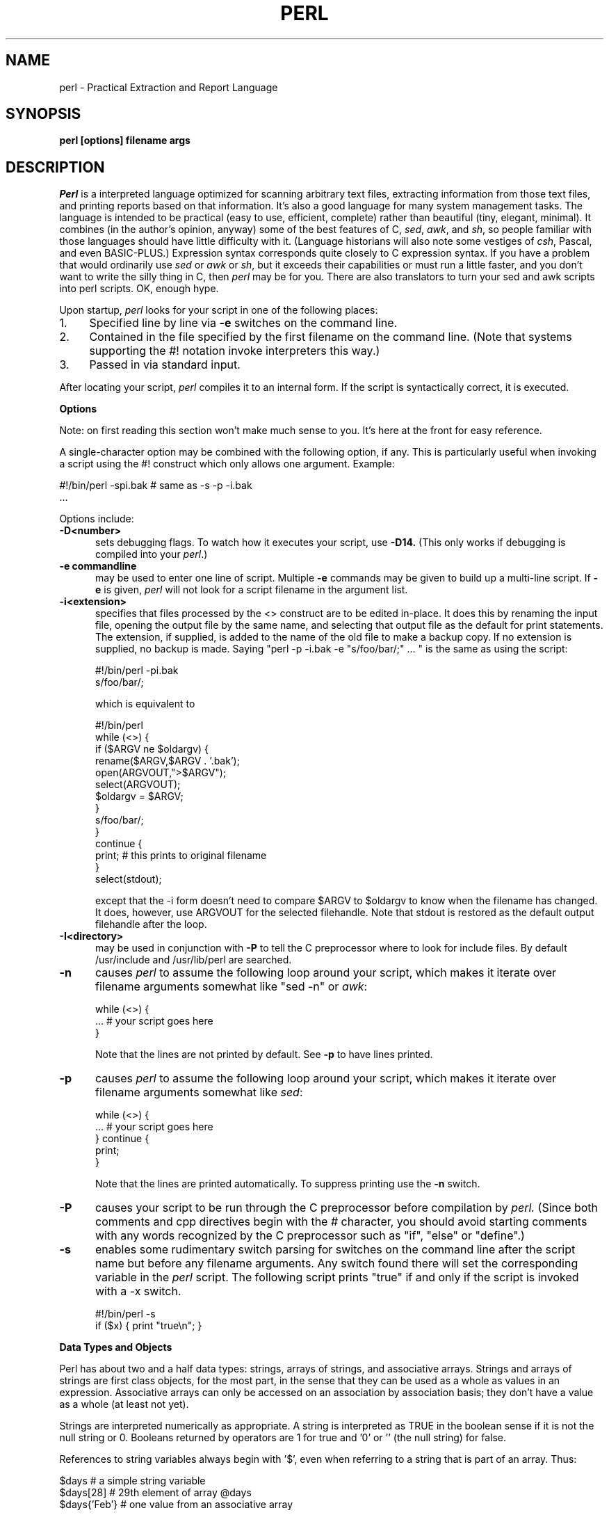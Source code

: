 .rn '' }`
''' $Header: perl.man.1,v 1.0 87/12/18 16:18:16 root Exp $
''' 
''' $Log:        perl.man.1,v $
''' Revision 1.0  87/12/18  16:18:16  root
''' Initial revision
''' 
''' 
.de Sh
.br
.ne 5
.PP
\fB\\$1\fR
.PP
..
.de Sp
.if t .sp .5v
.if n .sp
..
.de Ip
.br
.ie \\n.$>=3 .ne \\$3
.el .ne 3
.IP "\\$1" \\$2
..
'''
'''     Set up \*(-- to give an unbreakable dash;
'''     string Tr holds user defined translation string.
'''     Bell System Logo is used as a dummy character.
'''
.tr \(bs-|\(bv\*(Tr
.ie n \{\
.ds -- \(bs-
.if (\n(.H=4u)&(1m=24u) .ds -- \(bs\h'-12u'\(bs\h'-12u'-\" diablo 10 pitch
.if (\n(.H=4u)&(1m=20u) .ds -- \(bs\h'-12u'\(bs\h'-8u'-\" diablo 12 pitch
.ds L" ""
.ds R" ""
.ds L' '
.ds R' '
'br\}
.el\{\
.ds -- \(em\|
.tr \*(Tr
.ds L" ``
.ds R" ''
.ds L' `
.ds R' '
'br\}
.TH PERL 1 LOCAL
.SH NAME
perl - Practical Extraction and Report Language
.SH SYNOPSIS
.B perl [options] filename args
.SH DESCRIPTION
.I Perl
is a interpreted language optimized for scanning arbitrary text files,
extracting information from those text files, and printing reports based
on that information.
It's also a good language for many system management tasks.
The language is intended to be practical (easy to use, efficient, complete)
rather than beautiful (tiny, elegant, minimal).
It combines (in the author's opinion, anyway) some of the best features of C,
\fIsed\fR, \fIawk\fR, and \fIsh\fR,
so people familiar with those languages should have little difficulty with it.
(Language historians will also note some vestiges of \fIcsh\fR, Pascal, and
even BASIC-PLUS.)
Expression syntax corresponds quite closely to C expression syntax.
If you have a problem that would ordinarily use \fIsed\fR
or \fIawk\fR or \fIsh\fR, but it
exceeds their capabilities or must run a little faster,
and you don't want to write the silly thing in C, then
.I perl
may be for you.
There are also translators to turn your sed and awk scripts into perl scripts.
OK, enough hype.
.PP
Upon startup,
.I perl
looks for your script in one of the following places:
.Ip 1. 4 2
Specified line by line via
.B \-e
switches on the command line.
.Ip 2. 4 2
Contained in the file specified by the first filename on the command line.
(Note that systems supporting the #! notation invoke interpreters this way.)
.Ip 3. 4 2
Passed in via standard input.
.PP
After locating your script,
.I perl
compiles it to an internal form.
If the script is syntactically correct, it is executed.
.Sh "Options"
Note: on first reading this section won't make much sense to you.  It's here
at the front for easy reference.
.PP
A single-character option may be combined with the following option, if any.
This is particularly useful when invoking a script using the #! construct which
only allows one argument.  Example:
.nf

.ne 2
        #!/bin/perl -spi.bak        # same as -s -p -i.bak
        .\|.\|.

.fi
Options include:
.TP 5
.B \-D<number>
sets debugging flags.
To watch how it executes your script, use
.B \-D14.
(This only works if debugging is compiled into your
.IR perl .)
.TP 5
.B \-e commandline
may be used to enter one line of script.
Multiple
.B \-e
commands may be given to build up a multi-line script.
If
.B \-e
is given,
.I perl
will not look for a script filename in the argument list.
.TP 5
.B \-i<extension>
specifies that files processed by the <> construct are to be edited
in-place.
It does this by renaming the input file, opening the output file by the
same name, and selecting that output file as the default for print statements.
The extension, if supplied, is added to the name of the
old file to make a backup copy.
If no extension is supplied, no backup is made.
Saying \*(L"perl -p -i.bak -e "s/foo/bar/;" ... \*(R" is the same as using
the script:
.nf

.ne 2
        #!/bin/perl -pi.bak
        s/foo/bar/;

which is equivalent to

.ne 14
        #!/bin/perl
        while (<>) {
                if ($ARGV ne $oldargv) {
                        rename($ARGV,$ARGV . '.bak');
                        open(ARGVOUT,">$ARGV");
                        select(ARGVOUT);
                        $oldargv = $ARGV;
                }
                s/foo/bar/;
        }
        continue {
            print;        # this prints to original filename
        }
        select(stdout);

.fi
except that the \-i form doesn't need to compare $ARGV to $oldargv to know when
the filename has changed.
It does, however, use ARGVOUT for the selected filehandle.
Note that stdout is restored as the default output filehandle after the loop.
.TP 5
.B \-I<directory>
may be used in conjunction with
.B \-P
to tell the C preprocessor where to look for include files.
By default /usr/include and /usr/lib/perl are searched.
.TP 5
.B \-n
causes
.I perl
to assume the following loop around your script, which makes it iterate
over filename arguments somewhat like \*(L"sed -n\*(R" or \fIawk\fR:
.nf

.ne 3
        while (<>) {
                ...                # your script goes here
        }

.fi
Note that the lines are not printed by default.
See
.B \-p
to have lines printed.
.TP 5
.B \-p
causes
.I perl
to assume the following loop around your script, which makes it iterate
over filename arguments somewhat like \fIsed\fR:
.nf

.ne 5
        while (<>) {
                ...                # your script goes here
        } continue {
                print;
        }

.fi
Note that the lines are printed automatically.
To suppress printing use the
.B \-n
switch.
.TP 5
.B \-P
causes your script to be run through the C preprocessor before
compilation by
.I perl.
(Since both comments and cpp directives begin with the # character,
you should avoid starting comments with any words recognized
by the C preprocessor such as \*(L"if\*(R", \*(L"else\*(R" or \*(L"define\*(R".)
.TP 5
.B \-s
enables some rudimentary switch parsing for switches on the command line
after the script name but before any filename arguments.
Any switch found there will set the corresponding variable in the
.I perl
script.
The following script prints \*(L"true\*(R" if and only if the script is
invoked with a -x switch.
.nf

.ne 2
        #!/bin/perl -s
        if ($x) { print "true\en"; }

.fi
.Sh "Data Types and Objects"
.PP
Perl has about two and a half data types: strings, arrays of strings, and
associative arrays.
Strings and arrays of strings are first class objects, for the most part,
in the sense that they can be used as a whole as values in an expression.
Associative arrays can only be accessed on an association by association basis;
they don't have a value as a whole (at least not yet).
.PP
Strings are interpreted numerically as appropriate.
A string is interpreted as TRUE in the boolean sense if it is not the null
string or 0.
Booleans returned by operators are 1 for true and '0' or '' (the null
string) for false.
.PP
References to string variables always begin with \*(L'$\*(R', even when referring
to a string that is part of an array.
Thus:
.nf

.ne 3
    $days        \h'|2i'# a simple string variable
    $days[28]        \h'|2i'# 29th element of array @days
    $days{'Feb'}\h'|2i'# one value from an associative array

but entire arrays are denoted by \*(L'@\*(R':

    @days        \h'|2i'# ($days[0], $days[1],\|.\|.\|. $days[n])

.fi
.PP
Any of these four constructs may be assigned to (in compiler lingo, may serve
as an lvalue).
(Additionally, you may find the length of array @days by evaluating
\*(L"$#days\*(R", as in
.IR csh .
[Actually, it's not the length of the array, it's the subscript of the last element, since there is (ordinarily) a 0th element.])
.PP
Every data type has its own namespace.
You can, without fear of conflict, use the same name for a string variable,
an array, an associative array, a filehandle, a subroutine name, and/or
a label.
Since variable and array references always start with \*(L'$\*(R'
or \*(L'@\*(R', the \*(L"reserved\*(R" words aren't in fact reserved
with respect to variable names.
(They ARE reserved with respect to labels and filehandles, however, which
don't have an initial special character.)
Case IS significant\*(--\*(L"FOO\*(R", \*(L"Foo\*(R" and \*(L"foo\*(R" are all
different names.
Names which start with a letter may also contain digits and underscores.
Names which do not start with a letter are limited to one character,
e.g. \*(L"$%\*(R" or \*(L"$$\*(R".
(Many one character names have a predefined significance to
.I perl.
More later.)
.PP
String literals are delimited by either single or double quotes.
They work much like shell quotes:
double-quoted string literals are subject to backslash and variable
substitution; single-quoted strings are not.
The usual backslash rules apply for making characters such as newline, tab, etc.
You can also embed newlines directly in your strings, i.e. they can end on
a different line than they begin.
This is nice, but if you forget your trailing quote, the error will not be
reported until perl finds another line containing the quote character, which
may be much further on in the script.
Variable substitution inside strings is limited (currently) to simple string variables.
The following code segment prints out \*(L"The price is $100.\*(R"
.nf

.ne 2
    $Price = '$100';\h'|3.5i'# not interpreted
    print "The price is $Price.\e\|n";\h'|3.5i'# interpreted

.fi
.PP
Array literals are denoted by separating individual values by commas, and
enclosing the list in parentheses.
In a context not requiring an array value, the value of the array literal
is the value of the final element, as in the C comma operator.
For example,
.nf

    @foo = ('cc', '\-E', $bar);

assigns the entire array value to array foo, but

    $foo = ('cc', '\-E', $bar);

.fi
assigns the value of variable bar to variable foo.
Array lists may be assigned to if and only if each element of the list
is an lvalue:
.nf

    ($a, $b, $c) = (1, 2, 3);

    ($map{'red'}, $map{'blue'}, $map{'green'}) = (0x00f, 0x0f0, 0xf00);

.fi
.PP
Numeric literals are specified in any of the usual floating point or
integer formats.
.PP
There are several other pseudo-literals that you should know about.
If a string is enclosed by backticks (grave accents), it is interpreted as
a command, and the output of that command is the value of the pseudo-literal,
just like in any of the standard shells.
The command is executed each time the pseudo-literal is evaluated.
Unlike in \f2csh\f1, no interpretation is done on the
data\*(--newlines remain newlines.
.PP
Evaluating a filehandle in angle brackets yields the next line
from that file (newline included, so it's never false until EOF).
Ordinarily you must assign that value to a variable,
but there is one situation where in which an automatic assignment happens.
If (and only if) the input symbol is the only thing inside the conditional of a
.I while
loop, the value is
automatically assigned to the variable \*(L"$_\*(R".
(This may seem like an odd thing to you, but you'll use the construct
in almost every
.I perl
script you write.)
Anyway, the following lines are equivalent to each other:
.nf

.ne 3
    while ($_ = <stdin>) {
    while (<stdin>) {
    for (\|;\|<stdin>;\|) {

.fi
The filehandles
.IR stdin ,
.I stdout
and
.I stderr
are predefined.
Additional filehandles may be created with the
.I open
function.
.PP
The null filehandle <> is special and can be used to emulate the behavior of
\fIsed\fR and \fIawk\fR.
Input from <> comes either from standard input, or from each file listed on
the command line.
Here's how it works: the first time <> is evaluated, the ARGV array is checked,
and if it is null, $ARGV[0] is set to '-', which when opened gives you standard
input.
The ARGV array is then processed as a list of filenames.
The loop
.nf

.ne 3
        while (<>) {
                .\|.\|.                        # code for each line
        }

.ne 10
is equivalent to

        unshift(@ARGV, '\-') \|if \|$#ARGV < $[;
        while ($ARGV = shift) {
                open(ARGV, $ARGV);
                while (<ARGV>) {
                        .\|.\|.                # code for each line
                }
        }

.fi
except that it isn't as cumbersome to say.
It really does shift array ARGV and put the current filename into
variable ARGV.
It also uses filehandle ARGV internally.
You can modify @ARGV before the first <> as long as you leave the first
filename at the beginning of the array.
.PP
If you want to set @ARGV to you own list of files, go right ahead.
If you want to pass switches into your script, you can
put a loop on the front like this:
.nf

.ne 10
        while ($_ = $ARGV[0], /\|^\-/\|) {
                shift;
            last if /\|^\-\|\-$\|/\|;
                /\|^\-D\|(.*\|)/ \|&& \|($debug = $1);
                /\|^\-v\|/ \|&& \|$verbose++;
                .\|.\|.                # other switches
        }
        while (<>) {
                .\|.\|.                # code for each line
        }

.fi
The <> symbol will return FALSE only once.
If you call it again after this it will assume you are processing another
@ARGV list, and if you haven't set @ARGV, will input from stdin.
.Sh "Syntax"
.PP
A
.I perl
script consists of a sequence of declarations and commands.
The only things that need to be declared in
.I perl
are report formats and subroutines.
See the sections below for more information on those declarations.
All objects are assumed to start with a null or 0 value.
The sequence of commands is executed just once, unlike in
.I sed
and
.I awk
scripts, where the sequence of commands is executed for each input line.
While this means that you must explicitly loop over the lines of your input file
(or files), it also means you have much more control over which files and which
lines you look at.
(Actually, I'm lying\*(--it is possible to do an implicit loop with either the
.B \-n
or
.B \-p
switch.)
.PP
A declaration can be put anywhere a command can, but has no effect on the
execution of the primary sequence of commands.
Typically all the declarations are put at the beginning or the end of the script.
.PP
.I Perl
is, for the most part, a free-form language.
(The only exception to this is format declarations, for fairly obvious reasons.)
Comments are indicated by the # character, and extend to the end of the line.
If you attempt to use /* */ C comments, it will be interpreted either as
division or pattern matching, depending on the context.
So don't do that.
.Sh "Compound statements"
In
.IR perl ,
a sequence of commands may be treated as one command by enclosing it
in curly brackets.
We will call this a BLOCK.
.PP
The following compound commands may be used to control flow:
.nf

.ne 4
        if (EXPR) BLOCK
        if (EXPR) BLOCK else BLOCK
        if (EXPR) BLOCK elsif (EXPR) BLOCK ... else BLOCK
        LABEL while (EXPR) BLOCK
        LABEL while (EXPR) BLOCK continue BLOCK
        LABEL for (EXPR; EXPR; EXPR) BLOCK
        LABEL BLOCK continue BLOCK

.fi
(Note that, unlike C and Pascal, these are defined in terms of BLOCKs, not
statements.
This means that the curly brackets are \fIrequired\fR\*(--no dangling statements allowed.
If you want to write conditionals without curly brackets there are several
other ways to do it.
The following all do the same thing:
.nf

.ne 5
    if (!open(foo)) { die "Can't open $foo"; }
    die "Can't open $foo" unless open(foo);
    open(foo) || die "Can't open $foo";        # foo or bust!
    open(foo) ? die "Can't open $foo" : 'hi mom';

.fi
though the last one is a bit exotic.)
.PP
The
.I if
statement is straightforward.
Since BLOCKs are always bounded by curly brackets, there is never any
ambiguity about which
.I if
an
.I else
goes with.
If you use
.I unless
in place of
.IR if ,
the sense of the test is reversed.
.PP
The
.I while
statement executes the block as long as the expression is true
(does not evaluate to the null string or 0).
The LABEL is optional, and if present, consists of an identifier followed by
a colon.
The LABEL identifies the loop for the loop control statements
.IR next ,
.I last
and
.I redo
(see below).
If there is a
.I continue
BLOCK, it is always executed just before
the conditional is about to be evaluated again, similarly to the third part
of a
.I for
loop in C.
Thus it can be used to increment a loop variable, even when the loop has
been continued via the
.I next
statement (similar to the C \*(L"continue\*(R" statement).
.PP
If the word
.I while
is replaced by the word
.IR until ,
the sense of the test is reversed, but the conditional is still tested before
the first iteration.
.PP
In either the
.I if
or the
.I while
statement, you may replace \*(L"(EXPR)\*(R" with a BLOCK, and the conditional
is true if the value of the last command in that block is true.
.PP
The
.I for
loop works exactly like the corresponding
.I while
loop:
.nf

.ne 12
        for ($i = 1; $i < 10; $i++) {
                .\|.\|.
        }

is the same as

        $i = 1;
        while ($i < 10) {
                .\|.\|.
        } continue {
                $i++;
        }
.fi
.PP
The BLOCK by itself (labeled or not) is equivalent to a loop that executes
once.
Thus you can use any of the loop control statements in it to leave or
restart the block.
The
.I continue
block is optional.
This construct is particularly nice for doing case structures.
.nf

.ne 6
        foo: {
                if (/abc/) { $abc = 1; last foo; }
                if (/def/) { $def = 1; last foo; }
                if (/xyz/) { $xyz = 1; last foo; }
                $nothing = 1;
        }

.fi
.Sh "Simple statements"
The only kind of simple statement is an expression evaluated for its side
effects.
Every expression (simple statement) must be terminated with a semicolon.
Note that this is like C, but unlike Pascal (and
.IR awk ).
.PP
Any simple statement may optionally be followed by a
single modifier, just before the terminating semicolon.
The possible modifiers are:
.nf

.ne 4
        if EXPR
        unless EXPR
        while EXPR
        until EXPR

.fi
The
.I if
and
.I unless
modifiers have the expected semantics.
The
.I while
and
.I unless
modifiers also have the expected semantics (conditional evaluated first),
except when applied to a do-BLOCK command,
in which case the block executes once before the conditional is evaluated.
This is so that you can write loops like:
.nf

.ne 4
        do {
                $_ = <stdin>;
                .\|.\|.
        } until $_ \|eq \|".\|\e\|n";

.fi
(See the
.I do
operator below.  Note also that the loop control commands described later will
NOT work in this construct, since loop modifiers don't take loop labels.
Sorry.)
.Sh "Expressions"
Since
.I perl
expressions work almost exactly like C expressions, only the differences
will be mentioned here.
.PP
Here's what
.I perl
has that C doesn't:
.Ip (\|) 8 3
The null list, used to initialize an array to null.
.Ip . 8
Concatenation of two strings.
.Ip .= 8
The corresponding assignment operator.
.Ip eq 8
String equality (== is numeric equality).
For a mnemonic just think of \*(L"eq\*(R" as a string.
(If you are used to the
.I awk
behavior of using == for either string or numeric equality
based on the current form of the comparands, beware!
You must be explicit here.)
.Ip ne 8
String inequality (!= is numeric inequality).
.Ip lt 8
String less than.
.Ip gt 8
String greater than.
.Ip le 8
String less than or equal.
.Ip ge 8
String greater than or equal.
.Ip =~ 8 2
Certain operations search or modify the string \*(L"$_\*(R" by default.
This operator makes that kind of operation work on some other string.
The right argument is a search pattern, substitution, or translation.
The left argument is what is supposed to be searched, substituted, or
translated instead of the default \*(L"$_\*(R".
The return value indicates the success of the operation.
(If the right argument is an expression other than a search pattern,
substitution, or translation, it is interpreted as a search pattern
at run time.
This is less efficient than an explicit search, since the pattern must
be compiled every time the expression is evaluated.)
The precedence of this operator is lower than unary minus and autoincrement/decrement, but higher than everything else.
.Ip !~ 8
Just like =~ except the return value is negated.
.Ip x 8
The repetition operator.
Returns a string consisting of the left operand repeated the
number of times specified by the right operand.
.nf

        print '-' x 80;                # print row of dashes
        print '-' x80;                # illegal, x80 is identifier

        print "\et" x ($tab/8), ' ' x ($tab%8);        # tab over

.fi
.Ip x= 8
The corresponding assignment operator.
.Ip .. 8
The range operator, which is bistable.
It is false as long as its left argument is false.
Once the left argument is true, it stays true until the right argument is true,
AFTER which it becomes false again.
(It doesn't become false till the next time it's evaluated.
It can become false on the same evaluation it became true, but it still returns
true once.)
The .. operator is primarily intended for doing line number ranges after
the fashion of \fIsed\fR or \fIawk\fR.
The precedence is a little lower than || and &&.
The value returned is either the null string for false, or a sequence number
(beginning with 1) for true.
The sequence number is reset for each range encountered.
The final sequence number in a range has the string 'E0' appended to it, which
doesn't affect its numeric value, but gives you something to search for if you
want to exclude the endpoint.
You can exclude the beginning point by waiting for the sequence number to be
greater than 1.
If either argument to .. is static, that argument is implicitly compared to
the $. variable, the current line number.
Examples:
.nf

.ne 5
    if (101 .. 200) { print; }        # print 2nd hundred lines

    next line if (1 .. /^$/);        # skip header lines

    s/^/> / if (/^$/ .. eof());        # quote body

.fi
.PP
Here is what C has that
.I perl
doesn't:
.Ip "unary &" 12
Address-of operator.
.Ip "unary *" 12
Dereference-address operator.
.PP
Like C,
.I perl
does a certain amount of expression evaluation at compile time, whenever
it determines that all of the arguments to an operator are static and have
no side effects.
In particular, string concatenation happens at compile time between literals that don't do variable substitution.
Backslash interpretation also happens at compile time.
You can say
.nf

.ne 2
        'Now is the time for all' . "\|\e\|n" .
        'good men to come to.'

.fi
and this all reduces to one string internally.
.PP
Along with the literals and variables mentioned earlier,
the following operations can serve as terms in an expression:
.Ip "/PATTERN/" 8 4
Searches a string for a pattern, and returns true (1) or false ('').
If no string is specified via the =~ or !~ operator,
the $_ string is searched.
(The string specified with =~ need not be an lvalue\*(--it may be the result of an expression evaluation, but remember the =~ binds rather tightly.)
See also the section on regular expressions.
.Sp
If you prepend an `m' you can use any pair of characters as delimiters.
This is particularly useful for matching Unix path names that contain `/'.
.Sp
Examples:
.nf

.ne 4
    open(tty, '/dev/tty');
    <tty> \|=~ \|/\|^[Yy]\|/ \|&& \|do foo(\|);        # do foo if desired

    if (/Version: \|*\|([0-9.]*\|)\|/\|) { $version = $1; }

    next if m#^/usr/spool/uucp#;

.fi
.Ip "?PATTERN?" 8 4
This is just like the /pattern/ search, except that it matches only once between
calls to the
.I reset
operator.
This is a useful optimization when you only want to see the first occurence of
something in each of a set of files, for instance.
.Ip "chdir EXPR" 8 2
Changes the working director to EXPR, if possible.
Returns 1 upon success, 0 otherwise.
See example under die().
.Ip "chmod LIST" 8 2
Changes the permissions of a list of files.
The first element of the list must be the numerical mode.
LIST may be an array, in which case you may wish to use the unshift()
command to put the mode on the front of the array.
Returns the number of files successfully changed.
Note: in order to use the value you must put the whole thing in parentheses.
.nf

        $cnt = (chmod 0755,'foo','bar');

.fi
.Ip "chop(VARIABLE)" 8 5
.Ip "chop" 8
Chops off the last character of a string and returns it.
It's used primarily to remove the newline from the end of an input record,
but is much more efficient than s/\en// because it neither scans nor copies
the string.
If VARIABLE is omitted, chops $_.
Example:
.nf

.ne 5
        while (<>) {
                chop;        # avoid \en on last field
                @array = split(/:/);
                .\|.\|.
        }

.fi
.Ip "chown LIST" 8 2
Changes the owner (and group) of a list of files.
LIST may be an array.
The first two elements of the list must be the NUMERICAL uid and gid, in that order.
Returns the number of files successfully changed.
Note: in order to use the value you must put the whole thing in parentheses.
.nf

        $cnt = (chown $uid,$gid,'foo');

.fi
Here's an example of looking up non-numeric uids:
.nf

.ne 16
        print "User: ";
        $user = <stdin>;
        open(pass,'/etc/passwd') || die "Can't open passwd";
        while (<pass>) {
                ($login,$pass,$uid,$gid) = split(/:/);
                $uid{$login} = $uid;
                $gid{$login} = $gid;
        }
        @ary = ('foo','bar','bie','doll');
        if ($uid{$user} eq '') {
                die "$user not in passwd file";
        }
        else {
                unshift(@ary,$uid{$user},$gid{$user});
                chown @ary;
        }

.fi
.Ip "close(FILEHANDLE)" 8 5
.Ip "close FILEHANDLE" 8
Closes the file or pipe associated with the file handle.
You don't have to close FILEHANDLE if you are immediately going to
do another open on it, since open will close it for you.
(See
.IR open .)
However, an explicit close on an input file resets the line counter ($.), while
the implicit close done by
.I open
does not.
Also, closing a pipe will wait for the process executing on the pipe to complete,
in case you want to look at the output of the pipe afterwards.
Example:
.nf

.ne 4
        open(output,'|sort >foo');        # pipe to sort
        ...        # print stuff to output
        close(output);                # wait for sort to finish
        open(input,'foo');        # get sort's results

.fi
.Ip "crypt(PLAINTEXT,SALT)" 8 6
Encrypts a string exactly like the crypt() function in the C library.
Useful for checking the password file for lousy passwords.
Only the guys wearing white hats should do this.
.Ip "die EXPR" 8 6
Prints the value of EXPR to stderr and exits with a non-zero status.
Equivalent examples:
.nf

.ne 3
        die "Can't cd to spool." unless chdir '/usr/spool/news';

        (chdir '/usr/spool/news') || die "Can't cd to spool." 

.fi
Note that the parens are necessary above due to precedence.
See also
.IR exit .
.Ip "do BLOCK" 8 4
Returns the value of the last command in the sequence of commands indicated
by BLOCK.
When modified by a loop modifier, executes the BLOCK once before testing the
loop condition.
(On other statements the loop modifiers test the conditional first.)
.Ip "do SUBROUTINE (LIST)" 8 3
Executes a SUBROUTINE declared by a
.I sub
declaration, and returns the value
of the last expression evaluated in SUBROUTINE.
(See the section on subroutines later on.)
.Ip "each(ASSOC_ARRAY)" 8 6
Returns a 2 element array consisting of the key and value for the next
value of an associative array, so that you can iterate over it.
Entries are returned in an apparently random order.
When the array is entirely read, a null array is returned (which when
assigned produces a FALSE (0) value).
The next call to each() after that will start iterating again.
The iterator can be reset only by reading all the elements from the array.
The following prints out your environment like the printenv program, only
in a different order:
.nf

.ne 3
        while (($key,$value) = each(ENV)) {
                print "$key=$value\en";
        }

.fi
See also keys() and values().
.Ip "eof(FILEHANDLE)" 8 8
.Ip "eof" 8
Returns 1 if the next read on FILEHANDLE will return end of file, or if
FILEHANDLE is not open.
If (FILEHANDLE) is omitted, the eof status is returned for the last file read.
The null filehandle may be used to indicate the pseudo file formed of the
files listed on the command line, i.e. eof() is reasonable to use inside
a while (<>) loop.
Example:
.nf

.ne 7
        # insert dashes just before last line
        while (<>) {
                if (eof()) {
                        print "--------------\en";
                }
                print;
        }

.fi
.Ip "exec LIST" 8 6
If there is more than one argument in LIST,
calls execvp() with the arguments in LIST.
If there is only one argument, the argument is checked for shell metacharacters.
If there are any, the entire argument is passed to /bin/sh -c for parsing.
If there are none, the argument is split into words and passed directly to
execvp(), which is more efficient.
Note: exec (and system) do not flush your output buffer, so you may need to
set $| to avoid lost output.
.Ip "exit EXPR" 8 6
Evaluates EXPR and exits immediately with that value.
Example:
.nf

.ne 2
        $ans = <stdin>;
        exit 0 \|if \|$ans \|=~ \|/\|^[Xx]\|/\|;

.fi
See also
.IR die .
.Ip "exp(EXPR)" 8 3
Returns e to the power of EXPR.
.Ip "fork" 8 4
Does a fork() call.
Returns the child pid to the parent process and 0 to the child process.
Note: unflushed buffers remain unflushed in both processes, which means
you may need to set $| to avoid duplicate output.
.Ip "gmtime(EXPR)" 8 4
Converts a time as returned by the time function to a 9-element array with
the time analyzed for the Greenwich timezone.
Typically used as follows:
.nf

.ne 3
    ($sec,$min,$hour,$mday,$mon,$year,$wday,$yday,$isdst)
       = gmtime(time);

.fi
All array elements are numeric.
''' End of part 1
